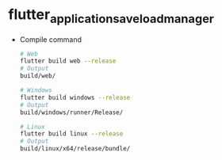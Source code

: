 * flutter_application_saveload_manager

- Compile command
  #+begin_src bash
# Web
flutter build web --release
# Output
build/web/

# Windows
flutter build windows --release
# Output
build/windows/runner/Release/

# Linux
flutter build linux --release
# Output
build/linux/x64/release/bundle/
  #+end_src
